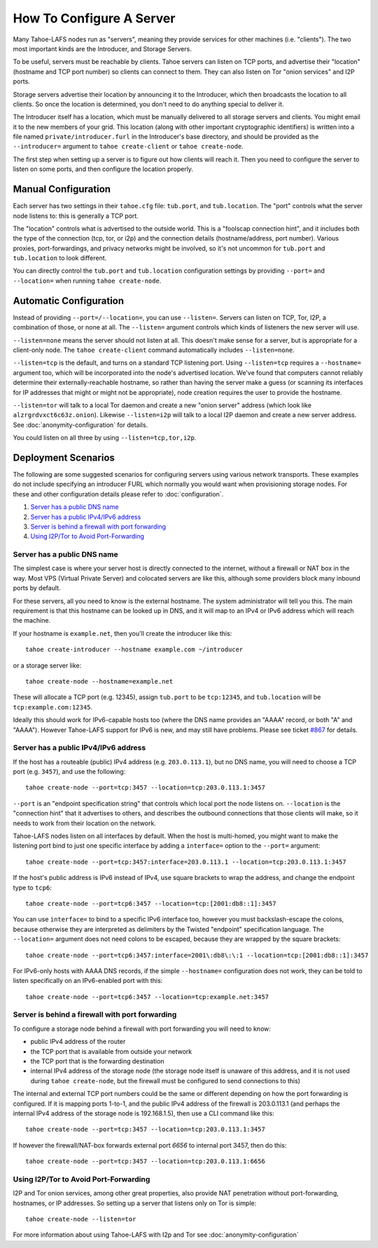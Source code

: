 ﻿=========================
How To Configure A Server
=========================

Many Tahoe-LAFS nodes run as "servers", meaning they provide services for
other machines (i.e. "clients"). The two most important kinds are the
Introducer, and Storage Servers.

To be useful, servers must be reachable by clients. Tahoe servers can listen
on TCP ports, and advertise their "location" (hostname and TCP port number)
so clients can connect to them. They can also listen on Tor "onion services"
and I2P ports.

Storage servers advertise their location by announcing it to the Introducer,
which then broadcasts the location to all clients. So once the location is
determined, you don't need to do anything special to deliver it.

The Introducer itself has a location, which must be manually delivered to all
storage servers and clients. You might email it to the new members of your
grid. This location (along with other important cryptographic identifiers) is
written into a file named ``private/introducer.furl`` in the Introducer's
base directory, and should be provided as the ``--introducer=`` argument to
``tahoe create-client`` or ``tahoe create-node``.

The first step when setting up a server is to figure out how clients will
reach it. Then you need to configure the server to listen on some ports, and
then configure the location properly.

Manual Configuration
====================

Each server has two settings in their ``tahoe.cfg`` file: ``tub.port``, and
``tub.location``. The "port" controls what the server node listens to: this
is generally a TCP port.

The "location" controls what is advertised to the outside world. This is a
"foolscap connection hint", and it includes both the type of the connection
(tcp, tor, or i2p) and the connection details (hostname/address, port
number). Various proxies, port-forwardings, and privacy networks might be
involved, so it's not uncommon for ``tub.port`` and ``tub.location`` to look
different.

You can directly control the ``tub.port`` and ``tub.location`` configuration
settings by providing ``--port=`` and ``--location=`` when running ``tahoe
create-node``.

Automatic Configuration
=======================

Instead of providing ``--port=/--location=``, you can use ``--listen=``.
Servers can listen on TCP, Tor, I2P, a combination of those, or none at all.
The ``--listen=`` argument controls which kinds of listeners the new server
will use.

``--listen=none`` means the server should not listen at all. This doesn't
make sense for a server, but is appropriate for a client-only node. The
``tahoe create-client`` command automatically includes ``--listen=none``.

``--listen=tcp`` is the default, and turns on a standard TCP listening port.
Using ``--listen=tcp`` requires a ``--hostname=`` argument too, which will be
incorporated into the node's advertised location. We've found that computers
cannot reliably determine their externally-reachable hostname, so rather than
having the server make a guess (or scanning its interfaces for IP addresses
that might or might not be appropriate), node creation requires the user to
provide the hostname.

``--listen=tor`` will talk to a local Tor daemon and create a new "onion
server" address (which look like ``alzrgrdvxct6c63z.onion``). Likewise
``--listen=i2p`` will talk to a local I2P daemon and create a new server
address. See :doc:`anonymity-configuration` for details.

You could listen on all three by using ``--listen=tcp,tor,i2p``.

Deployment Scenarios
====================

The following are some suggested scenarios for configuring servers using
various network transports. These examples do not include specifying an
introducer FURL which normally you would want when provisioning storage
nodes. For these and other configuration details please refer to
:doc:`configuration`.

#.  `Server has a public DNS name`_
#.  `Server has a public IPv4/IPv6 address`_
#.  `Server is behind a firewall with port forwarding`_
#.  `Using I2P/Tor to Avoid Port-Forwarding`_


Server has a public DNS name
----------------------------

The simplest case is where your server host is directly connected to the
internet, without a firewall or NAT box in the way. Most VPS (Virtual Private
Server) and colocated servers are like this, although some providers block
many inbound ports by default.

For these servers, all you need to know is the external hostname. The system
administrator will tell you this. The main requirement is that this hostname
can be looked up in DNS, and it will map to an IPv4 or IPv6 address which
will reach the machine.

If your hostname is ``example.net``, then you'll create the introducer like
this::

  tahoe create-introducer --hostname example.com ~/introducer

or a storage server like::

  tahoe create-node --hostname=example.net

These will allocate a TCP port (e.g. 12345), assign ``tub.port`` to be
``tcp:12345``, and ``tub.location`` will be ``tcp:example.com:12345``.

Ideally this should work for IPv6-capable hosts too (where the DNS name
provides an "AAAA" record, or both "A" and "AAAA"). However Tahoe-LAFS
support for IPv6 is new, and may still have problems. Please see ticket
`#867`_ for details.

.. _#867: https://tahoe-lafs.org/trac/tahoe-lafs/ticket/867


Server has a public IPv4/IPv6 address
-------------------------------------

If the host has a routeable (public) IPv4 address (e.g. ``203.0.113.1``), but
no DNS name, you will need to choose a TCP port (e.g. ``3457``), and use the
following::

  tahoe create-node --port=tcp:3457 --location=tcp:203.0.113.1:3457

``--port`` is an "endpoint specification string" that controls which local
port the node listens on. ``--location`` is the "connection hint" that it
advertises to others, and describes the outbound connections that those
clients will make, so it needs to work from their location on the network.

Tahoe-LAFS nodes listen on all interfaces by default. When the host is
multi-homed, you might want to make the listening port bind to just one
specific interface by adding a ``interface=`` option to the ``--port=``
argument::

  tahoe create-node --port=tcp:3457:interface=203.0.113.1 --location=tcp:203.0.113.1:3457

If the host's public address is IPv6 instead of IPv4, use square brackets to
wrap the address, and change the endpoint type to ``tcp6``::

  tahoe create-node --port=tcp6:3457 --location=tcp:[2001:db8::1]:3457

You can use ``interface=`` to bind to a specific IPv6 interface too, however
you must backslash-escape the colons, because otherwise they are interpreted
as delimiters by the Twisted "endpoint" specification language. The
``--location=`` argument does not need colons to be escaped, because they are
wrapped by the square brackets::

  tahoe create-node --port=tcp6:3457:interface=2001\:db8\:\:1 --location=tcp:[2001:db8::1]:3457

For IPv6-only hosts with AAAA DNS records, if the simple ``--hostname=``
configuration does not work, they can be told to listen specifically on an
IPv6-enabled port with this::

  tahoe create-node --port=tcp6:3457 --location=tcp:example.net:3457


Server is behind a firewall with port forwarding
------------------------------------------------

To configure a storage node behind a firewall with port forwarding you will
need to know:

* public IPv4 address of the router
* the TCP port that is available from outside your network
* the TCP port that is the forwarding destination
* internal IPv4 address of the storage node (the storage node itself is
  unaware of this address, and it is not used during ``tahoe create-node``,
  but the firewall must be configured to send connections to this)

The internal and external TCP port numbers could be the same or different
depending on how the port forwarding is configured. If it is mapping ports
1-to-1, and the public IPv4 address of the firewall is 203.0.113.1 (and
perhaps the internal IPv4 address of the storage node is 192.168.1.5), then
use a CLI command like this::

  tahoe create-node --port=tcp:3457 --location=tcp:203.0.113.1:3457

If however the firewall/NAT-box forwards external port *6656* to internal
port 3457, then do this::

  tahoe create-node --port=tcp:3457 --location=tcp:203.0.113.1:6656


Using I2P/Tor to Avoid Port-Forwarding
--------------------------------------

I2P and Tor onion services, among other great properties, also provide NAT
penetration without port-forwarding, hostnames, or IP addresses. So setting
up a server that listens only on Tor is simple::

  tahoe create-node --listen=tor

For more information about using Tahoe-LAFS with I2p and Tor see
:doc:`anonymity-configuration`
